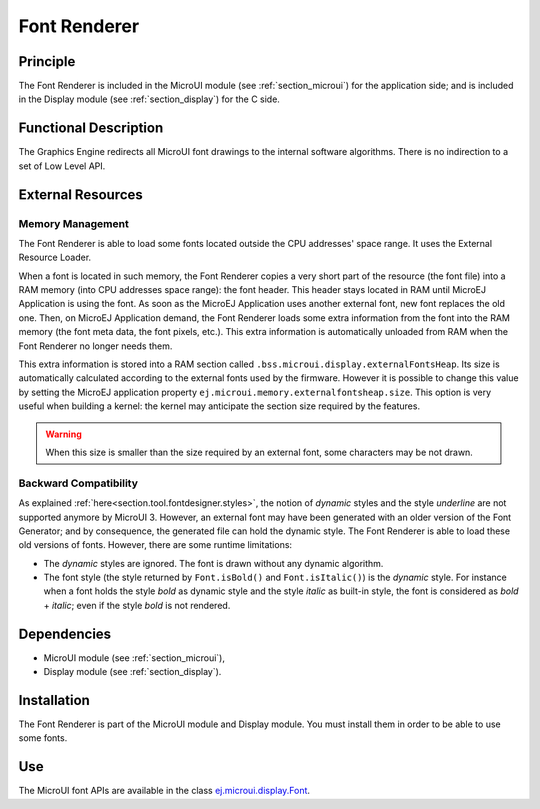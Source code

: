 .. _section_font_core:

=============
Font Renderer
=============


Principle
=========

The Font Renderer is included in the MicroUI module (see :ref:`section_microui`) for the application side; and is included in the Display module (see :ref:`section_display`) for the C side.

Functional Description
======================

The Graphics Engine redirects all MicroUI font drawings to the internal software algorithms. There is no indirection to a set of Low Level API. 

.. graphviz::

   digraph {
      
      graph [
         overlap=false
         splines=true
         nodesep=0.5
         ranksep=0.5
         bgcolor="transparent"
         center=1
      ];
         
      node [
         fixedsize=true,
         fontname="Ubuntu"
         fontsize=14
         fontcolor=dimgray
         height=0.5
         width=2.5
         shape=box
         fillcolor=aliceblue
         color="lightblue"
         style="filled,setlinewidth(3)",
      ];
            
      edge [
         arrowsize=0.8
      ];
      
      app [label="Painter API"]
      stack [label="Graphics Engine"]
      algo [label="Software Algorithms"]
      hard  [label="hardware"]
      
      app -> stack -> algo -> hard
   }

.. _section_font_loader_memory:

External Resources
==================

Memory Management
-----------------

The Font Renderer is able to load some fonts located outside the CPU addresses' space range. It uses the External Resource Loader.

When a font is located in such memory, the Font Renderer copies a very short part of the resource (the font file) into a RAM memory (into CPU addresses space range): the font header. This header stays located in RAM until MicroEJ Application is using the font. As soon as the MicroEJ Application uses another external font, new font replaces the old one. Then, on MicroEJ Application demand, the Font Renderer loads some extra information from the font into the RAM memory (the font meta data, the font pixels, etc.). This extra information is automatically unloaded from RAM when the Font Renderer no longer needs them. 

This extra information is stored into a RAM section called ``.bss.microui.display.externalFontsHeap``. Its size is automatically calculated according to the external fonts used by the firmware. However it is possible to change this value by setting the MicroEJ application property ``ej.microui.memory.externalfontsheap.size``. This option is very useful when building a kernel: the kernel may anticipate the section size required by the features.

.. warning:: When this size is smaller than the size required by an external font, some characters may be not drawn. 

Backward Compatibility
----------------------

As explained :ref:`here<section.tool.fontdesigner.styles>`, the notion of `dynamic` styles and the style `underline` are not supported anymore by MicroUI 3. However, an external font may have been generated with an older version of the Font Generator; and by consequence, the generated file can hold the dynamic style. The Font Renderer is able to load these old versions of fonts. However, there are some runtime limitations:

* The `dynamic` styles are ignored. The font is drawn without any dynamic algorithm.
* The font style (the style returned by ``Font.isBold()`` and ``Font.isItalic()``) is the `dynamic` style. For instance when a font holds the style `bold` as dynamic style and the style `italic` as built-in style, the font is considered as `bold` + `italic`; even if the style `bold` is not rendered.

Dependencies
============

-  MicroUI module (see :ref:`section_microui`),

-  Display module (see :ref:`section_display`).


Installation
============

The Font Renderer is part of the MicroUI module and Display module. You must install them in order to be able to use some fonts.


Use
===

The MicroUI font APIs are available in the class
`ej.microui.display.Font <https://repository.microej.com/javadoc/microej_5.x/apis/ej/microui/display/Font.html#>`_.

..
   | Copyright 2008-2020, MicroEJ Corp. Content in this space is free 
   for read and redistribute. Except if otherwise stated, modification 
   is subject to MicroEJ Corp prior approval.
   | MicroEJ is a trademark of MicroEJ Corp. All other trademarks and 
   copyrights are the property of their respective owners.
